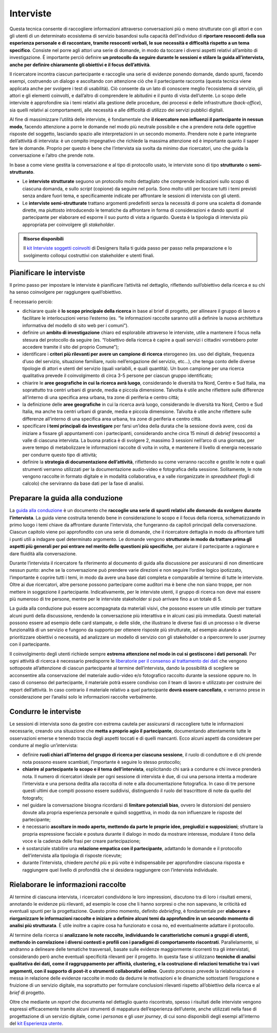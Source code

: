 Interviste
----------

Questa tecnica consente di raccogliere informazioni attraverso conversazioni più o meno strutturate con gli attori e con gli utenti di un determinato ecosistema di servizio basandosi sulla capacità dell’individuo di **riportare resoconti della sua esperienza personale e di raccontare, tramite resoconti verbali, le sue necessità e difficoltà rispetto a un tema specifico**. Consiste nel porre agli attori una serie di domande, in modo da toccare i diversi aspetti relativi all’ambito di investigazione. È importante perciò definire **un protocollo da seguire durante le sessioni e stilare la guida all’intervista, anche per definire chiaramente gli obiettivi e il focus dell’attività**.

Il ricercatore incontra ciascun partecipante e raccoglie una serie di evidenze ponendo domande, dando spunti, facendo esempi, costruendo un dialogo e ascoltando con attenzione ciò che il partecipante racconta (questa tecnica viene applicata anche per svolgere i test di usabilità).
Ciò consente da un lato di conoscere meglio l’ecosistema di servizio, gli attori e gli elementi coinvolti, e dall’altro di comprendere le abitudini e il punto di vista dell’utente. Lo scopo delle interviste è approfondire sia i temi relativi alla gestione delle procedure, dei processi e delle infrastrutture (*back-office*), sia quelli relativi ai comportamenti, alle necessità e alle difficoltà  di utilizzo dei servizi pubblici digitali.

Al fine di massimizzare l’utilità delle interviste, è fondamentale che **il ricercatore non influenzi il partecipante in nessun modo**, facendo attenzione a porre le domande nel modo più neutrale possibile e che a prendere nota delle oggettive risposte del soggetto, lasciando spazio alle interpretazioni in un secondo momento. 
Prendere note è parte integrante dell’attività di intervista: è un compito impegnativo che richiede la massima attenzione ed è importante quanto il saper fare le domande. Proprio per questo è bene che l’intervista sia svolta da minimo due ricercatori, uno che guida la conversazione e l’altro che prende note.

In base a come viene gestita la conversazione e al tipo di protocollo usato, le interviste sono di tipo **strutturato** o **semi-strutturato**.

- Le **interviste strutturate** seguono un protocollo molto dettagliato che comprende indicazioni sullo scopo di ciascuna domanda, e sullo *script* (copione) da seguire nel porla. Sono molto utili per toccare tutti i temi previsti senza andare fuori tema, e specificamente indicate per affrontare le sessioni di intervista con gli utenti. 
- Le **interviste semi-strutturate** trattano argomenti predefiniti senza la necessità di porre una scaletta di domande dirette, ma piuttosto introducendo le tematiche da affrontare in forma di considerazioni e dando spunti al partecipante per elaborare ed esporre il suo punto di vista a riguardo. Questa è la tipologia di intervista più appropriata per coinvolgere gli *stakeholder*.

.. admonition:: Risorse disponibili

   Il `kit Interviste soggetti coinvolti <https://designers.italia.it/risorse-per-progettare/comprendere/interviste-soggetti-coinvolti/>`_ di Designers Italia ti guida passo per passo nella preparazione e lo svolgimento colloqui costruttivi con stakeholder e utenti finali.



Pianificare le interviste
^^^^^^^^^^^^^^^^^^^^^^^^^^^^^^^^

Il primo passo per impostare le interviste è pianificare l’attività nel dettaglio, riflettendo sull’obiettivo della ricerca e su chi ha senso coinvolgere per raggiungere quell’obiettivo. 

È necessario perciò: 

-  dichiarare quale è **lo scopo principale della ricerca** in base al brief di progetto, per allineare il gruppo di lavoro e  facilitare le interlocuzioni verso l’esterno (es. “le informazioni raccolte saranno utili a definire la nuova architettura informativa del modello di sito web per i comuni”).
-  definire un **ambito di investigazione** chiaro ed esplorabile attraverso le interviste, utile a mantenere il focus nella stesura del protocollo da seguire (es. “l’obiettivo della ricerca è capire a quali servizi i cittadini vorrebbero poter accedere tramite il sito del proprio Comune”);
- identificare i **criteri più rilevanti per avere un campione di ricerca** eterogeneo (es. uso del digitale, frequenza d’uso del servizio, situazione familiare, ruolo nell’erogazione del servizio, etc…), che tenga conto delle diverse tipologie di attori e utenti del servizio (quali variabili, e quali quantità). Un buon campione per una ricerca qualitativa prevede il coinvolgimento di circa 3-5 persone per ciascun gruppo identificato;
-  chiarire le **aree geografiche in cui la ricerca avrà luogo**, considerando le diversità tra Nord, Centro e Sud Italia, ma soprattutto tra centri urbani di grande, media e piccola dimensione. Talvolta è utile anche riflettere sulle differenze all’interno di una specifica area urbana, tra zone di periferia e centro città;
-  la definizione delle **aree geografiche** in cui la ricerca avrà luogo, considerando le diversità tra Nord, Centro e Sud Italia, ma anche tra centri urbani di grande, media e piccola dimensione. Talvolta è utile anche riflettere sulle differenze all’interno di una specifica area urbana, tra zone di periferia e centro città.
- specificare **i temi principali da investigare** per farsi un’idea della durata che la sessione dovrà avere, così da iniziare a fissare gli appuntamenti con i partecipanti, considerando anche circa 15 minuti di *debrief* (resoconto) a valle di ciascuna intervista. La buona pratica è di svolgere 2, massimo 3 sessioni nell’arco di una giornata, per avere tempo di metabolizzare le informazioni raccolte di volta in volta, e mantenere il livello di energia necessario per condurre questo tipo di attività;
-  definire la **strategia di documentazione dell’attività**, riflettendo su come verranno raccolte e gestite le note e quali strumenti verranno utilizzati per la documentazione audio-video e fotografica della sessione. Solitamente, le note vengono raccolte in formato digitale e in modalità collaborativa, e a valle riorganizzate in *spreadsheet* (fogli di calcolo) che serviranno da base dati per la fase di analisi.

Preparare la guida alla conduzione
^^^^^^^^^^^^^^^^^^^^^^^^^^^^^^^^^^^^^^^^

La `guida alla conduzione <https://designers.italia.it/risorse-per-progettare/comprendere/interviste-soggetti-coinvolti/predisponi-il-protocollo/>`_ è un documento che **raccoglie una serie di spunti relativi alle domande da svolgere durante l’intervista**. La guida viene costruita tenendo bene in considerazione lo scopo e il focus della ricerca, schematizzando in primo luogo i temi chiave da affrontare durante l’intervista, che fungeranno da capitoli principali della conversazione. 
Ciascun capitolo viene poi approfondito con una serie di domande, che il ricercatore dettaglia in modo da affrontare tutti i punti utili a indagare quel determinato argomento. Le domande vengono **strutturate in modo da trattare prima gli aspetti più generali per poi entrare nel merito delle questioni più specifiche**, per aiutare il partecipante a ragionare e dare fluidità alla conversazione.

Durante l’intervista il ricercatore fa riferimento al documento di guida alla discussione per assicurarsi di non dimenticare nessun punto: anche se la conversazione può prendere varie direzioni e non seguire l’ordine logico ipotizzato, l’importante è coprire tutti i temi, in modo da avere una base dati completa e comparabile al termine di  tutte le interviste. 
Oltre ai due ricercatori, altre persone possono partecipare come auditori ma è bene che non siano troppe, per non mettere in soggezione il partecipante. Indicativamente, per le interviste utenti, il gruppo di ricerca non deve mai essere più numeroso di tre persone, mentre per le interviste stakeholder si può arrivare fino a un totale di 5.

La guida alla conduzione può essere accompagnata da materiali visivi, che possono essere un utile stimolo per trattare alcuni punti della discussione, rendendo la conversazione più interattiva e in alcuni casi più immediata. Questi materiali possono essere ad esempio delle card stampate, o delle slide, che illustrano le diverse fasi di un processo o le diverse funzionalità di un servizio e fungono da supporto per ottenere risposte più strutturate, ad esempio aiutando a prioritizzare obiettivi o necessità, ad analizzare un modello di servizio con gli stakeholder o a ripercorrere lo user journey con il partecipante.

Il coinvolgimento degli utenti richiede sempre **estrema attenzione nel modo in cui si gestiscono i dati personali**. Per ogni attività di ricerca è necessario predisporre le  `liberatorie per il consenso al trattamento dei dati <https://designers.italia.it/risorse-per-progettare/comprendere/interviste-soggetti-coinvolti/predisponi-il-protocollo/>`_ che vengono sottoposte all’attenzione di ciascun partecipante al termine dell’intervista, dando la possibilità di scegliere se acconsentire alla conservazione del materiale audio-video e/o fotografico raccolto durante la sessione oppure no. In caso di consenso del partecipante, il materiale potrà essere condiviso con il team di lavoro e utilizzato per costruire dei report dell’attività. In caso contrario il materiale relativo a quel partecipante **dovrà essere cancellato**, e verranno prese in considerazione per l’analisi solo le informazioni raccolte verbalmente. 

Condurre le interviste
^^^^^^^^^^^^^^^^^^^^^^^^^

Le  sessioni di intervista sono da gestire con estrema cautela per assicurarsi di raccogliere tutte le informazioni necessarie, creando una situazione che **metta a proprio agio il partecipante**, documentando attentamente tutte le osservazioni emerse e tenendo traccia degli aspetti toccati e di quelli mancanti. Ecco alcuni aspetti da considerare per condurre al meglio un’intervista: 

-  definire **ruoli chiari all’interno del gruppo di ricerca per ciascuna sessione**, il ruolo di conduttore e di chi prende nota possono essere scambiati, l’importante è seguire lo stesso protocollo;
-  **chiarire al partecipante lo scopo e il tema dell’intervista**, esplicitando chi sarà a condurre e chi invece prenderà nota. Il numero di ricercatori ideale per ogni sessione di intervista è due, di cui una persona intenta a moderare l’intervista e una persona dedita alla raccolta di note e alla documentazione fotografica. In caso di tre persone questi ultimi due compiti possono essere suddivisi, distinguendo il ruolo del trascrittore di note da quello del fotografo;
-  nel guidare la conversazione bisogna ricordarsi di **limitare potenziali bias**, ovvero le distorsioni del pensiero dovute alla propria esperienza personale e quindi soggettiva, in modo da non influenzare le risposte del partecipante;
- è necessario **ascoltare in modo aperto, mettendo da parte le proprie idee, pregiudizi e supposizioni**; sfruttare la propria espressione facciale e postura durante il dialogo in modo da mostrare interesse, modulare il tono della voce e la cadenza delle frasi per creare partecipazione; 
- è sostanziale stabilire una **relazione empatica con il partecipante**, adattando le domande e il protocollo dell’intervista alla tipologia di risposte ricevute; 
-  durante l’intervista, chiedere *perché* più e più volte è indispensabile per approfondire ciascuna risposta e raggiungere quel livello di profondità che si desidera raggiungere con l’intervista individuale.

Rielaborare le informazioni raccolte
^^^^^^^^^^^^^^^^^^^^^^^^^^^^^^^^^^^^^^^

Al termine di ciascuna intervista, i ricercatori condividono le loro impressioni, discutono tra di loro i risultati emersi, annotando le evidenze più rilevanti, ad esempio le cose che li hanno sorpresi o che non sapevano, le criticità ed eventuali spunti per la progettazione. Questo primo momento, definito *debriefing*, è fondamentale per **elaborare e riorganizzare le informazioni raccolte e iniziare a definire alcuni temi da approfondire in un secondo momento di analisi più strutturata**. È utile inoltre a capire cosa  ha funzionato e cosa no, ed eventualmente adattare il protocollo.

Al termine della ricerca si **analizzano le note raccolte, individuando le caratteristiche comuni a gruppi di utenti, mettendo in correlazione i diversi contesti e profili con i paradigmi di comportamento riscontrati**. Parallelamente, si andranno a delineare  delle tematiche trasversali, basate sulle evidenze maggiormente ricorrenti tra gli intervistati, considerando però anche eventuali specificità rilevanti per il progetto.
In questa fase si utilizzano **tecniche di analisi qualitativa dei dati, come il raggruppamento per affinità, clustering, e la costruzione di relazioni tematiche tra i vari argomenti, con il supporto di post-it o strumenti collaborativi online**. Questo processo prevede la rielaborazione e messa in relazione delle evidenze raccolte in modo da dedurre le motivazioni e le dinamiche sottostanti l’erogazione e fruizione di un servizio digitale, ma soprattutto per formulare conclusioni rilevanti rispetto all’obiettivo della ricerca e al *brief* di progetto.

Oltre che mediante un *report* che documenta nel dettaglio quanto riscontrato, spesso i risultati delle interviste vengono espressi efficacemente tramite alcuni strumenti di mappatura dell’esperienza dell’utente, anche utilizzati nella fase di progettazione di un servizio digitale, come i *personas* e gli *user journey*, di cui sono disponibili degli esempi all'interno del `kit Esperienza utente <https://designers.italia.it/kit/esperienza-utente/>`_.
